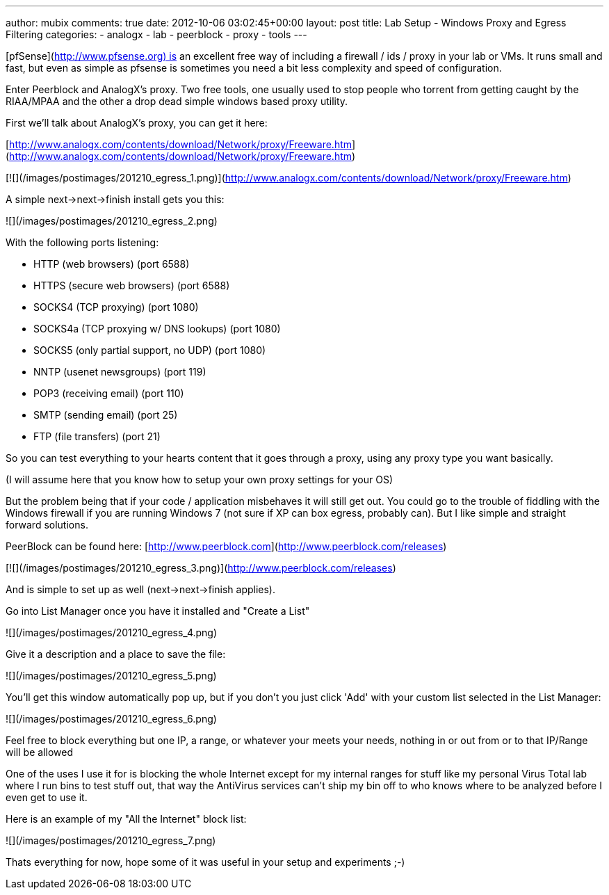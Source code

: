 ---
author: mubix
comments: true
date: 2012-10-06 03:02:45+00:00
layout: post
title: Lab Setup - Windows Proxy and Egress Filtering
categories:
- analogx
- lab
- peerblock
- proxy
- tools
---

[pfSense](http://www.pfsense.org) is an excellent free way of including a firewall / ids / proxy in your lab or VMs. It runs small and fast, but even as simple as pfsense is sometimes you need a bit less complexity and speed of configuration.

Enter Peerblock and AnalogX's proxy. Two free tools, one usually used to stop people who torrent from getting caught by the RIAA/MPAA and the other a drop dead simple windows based proxy utility.

First we'll talk about AnalogX's proxy, you can get it here: 

[http://www.analogx.com/contents/download/Network/proxy/Freeware.htm](http://www.analogx.com/contents/download/Network/proxy/Freeware.htm)

[![](/images/postimages/201210_egress_1.png)](http://www.analogx.com/contents/download/Network/proxy/Freeware.htm)

A simple next->next->finish install gets you this:

![](/images/postimages/201210_egress_2.png)

With the following ports listening:

 * HTTP (web browsers) (port 6588)
 * HTTPS (secure web browsers) (port 6588)
 * SOCKS4 (TCP proxying) (port 1080)
 * SOCKS4a (TCP proxying w/ DNS lookups) (port 1080)
 * SOCKS5 (only partial support, no UDP) (port 1080)
 * NNTP (usenet newsgroups) (port 119)
 * POP3 (receiving email) (port 110)
 * SMTP (sending email) (port 25)
 * FTP (file transfers) (port 21)

So you can test everything to your hearts content that it goes through a proxy, using any proxy type you want basically.

(I will assume here that you know how to setup your own proxy settings for your OS)

But the problem being that if your code / application misbehaves it will still get out. You could go to the trouble of fiddling with the Windows firewall if you are running Windows 7 (not sure if XP can box egress, probably can). But I like simple and straight forward solutions.

PeerBlock can be found here: [http://www.peerblock.com](http://www.peerblock.com/releases)

[![](/images/postimages/201210_egress_3.png)](http://www.peerblock.com/releases)

And is simple to set up as well (next->next->finish applies).

Go into List Manager once you have it installed and "Create a List"

![](/images/postimages/201210_egress_4.png)

Give it a description and a place to save the file:

![](/images/postimages/201210_egress_5.png)

You'll get this window automatically pop up, but if you don't you just click 'Add' with your custom list selected in the List Manager:

![](/images/postimages/201210_egress_6.png)

Feel free to block everything but one IP, a range, or whatever your meets your needs, nothing in or out from or to that IP/Range will be allowed

One of the uses I use it for is blocking the whole Internet except for my internal ranges for stuff like my personal Virus Total lab where I run bins to test stuff out, that way the AntiVirus services can't ship my bin off to who knows where to be analyzed before I even get to use it.

Here is an example of my "All the Internet" block list:

![](/images/postimages/201210_egress_7.png)

Thats everything for now, hope some of it was useful in your setup and experiments ;-)
